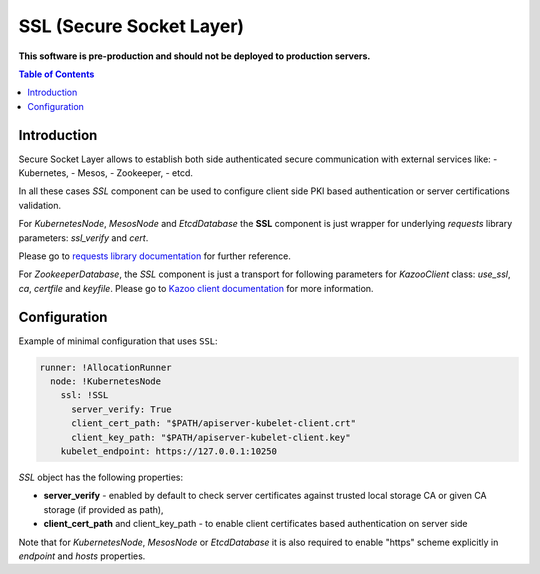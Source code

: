 ===============================
SSL (Secure Socket Layer)
===============================

**This software is pre-production and should not be deployed to production servers.**

.. contents:: Table of Contents

Introduction
------------

Secure Socket Layer allows to establish both side authenticated secure communication with external services like:
- Kubernetes,
- Mesos,
- Zookeeper,
- etcd.

In all these cases `SSL` component can be used to configure client side PKI based authentication or 
server certifications validation.

For `KubernetesNode`, `MesosNode` and `EtcdDatabase` the **SSL** component is just wrapper for
underlying `requests` library parameters: `ssl_verify` and `cert`.

Please go to `requests library documentation`_ for further reference.

.. _`requests library documentation`: https://2.python-requests.org/en/master/user/advanced/#ssl-cert-verification

For `ZookeeperDatabase`, the `SSL` component is just a transport for following parameters for
`KazooClient` class: `use_ssl`, `ca`, `certfile` and `keyfile`. Please go to `Kazoo client documentation`_ for more information.

.. _`Kazoo client documentation`: https://kazoo.readthedocs.io/en/latest/api/client.html#kazoo.client.KazooClient


Configuration 
-------------

Example of minimal configuration that uses ``SSL``:

.. code:: yaml

    runner: !AllocationRunner
      node: !KubernetesNode
        ssl: !SSL
          server_verify: True
          client_cert_path: "$PATH/apiserver-kubelet-client.crt"
          client_key_path: "$PATH/apiserver-kubelet-client.key"
        kubelet_endpoint: https://127.0.0.1:10250


`SSL` object has the following properties:

- **server_verify** - enabled by default to check server certificates against trusted local storage CA or given CA storage (if provided as path),
- **client_cert_path** and client_key_path - to enable client certificates based authentication on server side


Note that for `KubernetesNode`, `MesosNode` or `EtcdDatabase` it is also required to enable "https" scheme 
explicitly in `endpoint` and `hosts` properties.
